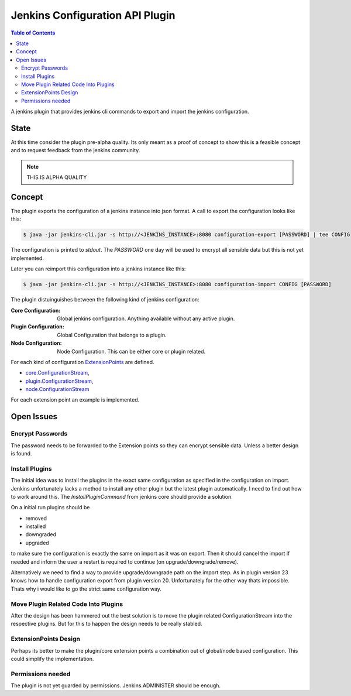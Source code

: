 ********************************
Jenkins Configuration API Plugin
********************************

.. contents:: Table of Contents

A jenkins plugin that provides jenkins cli commands to export and import the jenkins configuration.

State
=====

At this time consider the plugin pre-alpha quality. Its only meant as a proof of concept to show this is a feasible
concept and to request feedback from the jenkins community.

.. note:: THIS IS ALPHA QUALITY

Concept
=======

The plugin exports the configuration of a jenkins instance into json format. A call to export the configuration looks
like this:

.. code-block:: sh

   $ java -jar jenkins-cli.jar -s http://<JENKINS_INSTANCE>:8080 configuration-export [PASSWORD] | tee CONFIG

The configuration is printed to `stdout`. The `PASSWORD` one day will be used to encrypt all sensible data but this
is not yet implemented.

Later you can reimport this configuration into a jenkins instance like this:

.. code-block:: sh

   $ java -jar jenkins-cli.jar -s http://<JENKINS_INSTANCE>:8080 configuration-import CONFIG [PASSWORD]

The plugin distuinguishes between the following kind of jenkins configuration:

:Core Configuration:
   Global jenkins configuration. Anything available without any active plugin.

:Plugin Configuration:
   Global Configuration that belongs to a plugin.

:Node Configuration:
   Node Configuration. This can be either core or plugin related.

For each kind of configuration `ExtensionPoints`_ are defined.

- `core.ConfigurationStream`_,
- `plugin.ConfigurationStream`_,
- `node.ConfigurationStream`_

For each extension point an example is implemented.

Open Issues
===========

Encrypt Passwords
-----------------
The password needs to be forwarded to the Extension points so they can encrypt sensible data. Unless a better design
is found.

Install Plugins
---------------
The initial idea was to install the plugins in the exact same configuration as specified in the configuration on
import. Jenkins unfortunately lacks a method to install any other plugin but the latest plugin automatically. I need
to find out how to work around this. The `InstallPluginCommand` from jenkins core should provide a solution.

On a initial run plugins should be

- removed
- installed
- downgraded
- upgraded

to make sure the configuration is exactly the same on import as it was on export. Then it should cancel the import if
needed and inform the user a restart is required to continue (on upgrade/downgrade/remove).

Alternatively we need to find a way to provide upgrade/downgrade path on the import step. As in plugin version 23
knows how to handle configuration export from plugin version 20. Unfortunately for the other way thats impossible.
Thats why i would like to go the strict same configuration way.

Move Plugin Related Code Into Plugins
-------------------------------------
After the design has been hammered out the best solution is to move the plugin related ConfigurationStream into the
respective plugins. But for this to happen the design needs to be really stabled.

ExtensionPoints Design
----------------------
Perhaps its better to make the plugin/core extension points a combination out of global/node based configuration. This
could simplify the implementation.

Permissions needed
------------------
The plugin is not yet guarded by permissions. Jenkins.ADMINISTER should be enough.


.. _ExtensionPoints: http://javadoc.jenkins-ci.org/hudson/ExtensionPoint.html
.. _core.ConfigurationStream: src/main/groovy/org/jenkinsci/plugins/configurationapi/core/ConfigurationStream.groovy
.. _plugin.ConfigurationStream: src/main/groovy/org/jenkinsci/plugins/configurationapi/core/ConfigurationStream.groovy
.. _node.ConfigurationStream: src/main/groovy/org/jenkinsci/plugins/configurationapi/core/ConfigurationStream.groovy




